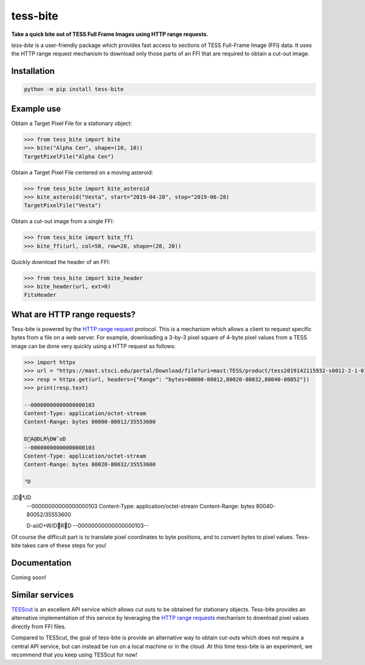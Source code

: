 tess-bite
============

**Take a quick bite out of TESS Full Frame Images using HTTP range requests.**

|pypi|

.. |pypi| image:: https://img.shields.io/pypi/v/tess-bite
                :target: https://pypi.python.org/pypi/tess-bite


`tess-bite` is a user-friendly package which provides fast access to sections of TESS Full-Frame Image (FFI) data.
It uses the HTTP range request mechanism to download only those parts of an FFI that are required
to obtain a cut-out image.

Installation
------------

.. code-block:: bash

    python -m pip install tess-bite

Example use
-----------

Obtain a Target Pixel File for a stationary object:

.. code-block:: python

    >>> from tess_bite import bite
    >>> bite("Alpha Cen", shape=(10, 10))
    TargetPixelFile("Alpha Cen")


Obtain a Target Pixel File centered on a moving asteroid:

.. code-block:: python

    >>> from tess_bite import bite_asteroid
    >>> bite_asteroid("Vesta", start="2019-04-28", stop="2019-06-28)
    TargetPixelFile("Vesta")


Obtain a cut-out image from a single FFI:

.. code-block:: python

    >>> from tess_bite import bite_ffi
    >>> bite_ffi(url, col=50, row=20, shape=(20, 20))


Quickly download the header of an FFI:

.. code-block:: python

    >>> from tess_bite import bite_header
    >>> bite_header(url, ext=0)
    FitsHeader


What are HTTP range requests?
-----------------------------

Tess-bite is powered by the `HTTP range request <https://developer.mozilla.org/en-US/docs/Web/HTTP/Range_requests>`_ protocol.
This is a mechanism which allows a client to request specific bytes from a file on a web server.
For example, downloading a 3-by-3 pixel square of 4-byte pixel values from a TESS image
can be done very quickly using a HTTP request as follows:

.. code-block:: python

    >>> import httpx
    >>> url = "https://mast.stsci.edu/portal/Download/file?uri=mast:TESS/product/tess2019142115932-s0012-2-1-0144-s_ffic.fits"
    >>> resp = httpx.get(url, headers={"Range": "bytes=80000-80012,80020-80032,80040-80052"})
    >>> print(resp.text)

    --00000000000000000103
    Content-Type: application/octet-stream
    Content-Range: bytes 80000-80012/35553600

    DA@DLR½DW˜oD
    --00000000000000000103
    Content-Type: application/octet-stream
    Content-Range: bytes 80020-80032/35553600

    ³D.]DªJD
    --00000000000000000103
    Content-Type: application/octet-stream
    Content-Range: bytes 80040-80052/35553600

    D-aöD+W/DRD
    --00000000000000000103--

Of course the difficult part is to translate pixel coordinates to byte positions,
and to convert bytes to pixel values.  Tess-bite takes care of these steps for you!


Documentation
-------------

Coming soon!


Similar services
----------------

`TESScut <https://mast.stsci.edu/tesscut/>`_ is an excellent API service which allows cut outs
to be obtained for stationary objects.  Tess-bite provides an alternative implementation of this
service by leveraging the `HTTP range requests <https://developer.mozilla.org/en-US/docs/Web/HTTP/Range_requests>`_
mechanism to download pixel values directly from FFI files.

Compared to TESScut, the goal of tess-bite is provide an alternative way to obtain cut-outs which
does not require a central API service, but can instead be run on a local machine or in the cloud.
At this time tess-bite is an experiment, we recommend that you keep using TESScut for now!

